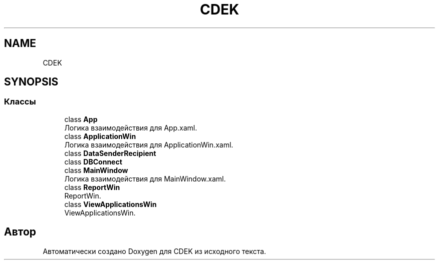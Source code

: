 .TH "CDEK" 3 "Вт 28 Фев 2023" "Version 1.0.0.1" "CDEK" \" -*- nroff -*-
.ad l
.nh
.SH NAME
CDEK
.SH SYNOPSIS
.br
.PP
.SS "Классы"

.in +1c
.ti -1c
.RI "class \fBApp\fP"
.br
.RI "Логика взаимодействия для App\&.xaml\&. "
.ti -1c
.RI "class \fBApplicationWin\fP"
.br
.RI "Логика взаимодействия для ApplicationWin\&.xaml\&. "
.ti -1c
.RI "class \fBDataSenderRecipient\fP"
.br
.ti -1c
.RI "class \fBDBConnect\fP"
.br
.ti -1c
.RI "class \fBMainWindow\fP"
.br
.RI "Логика взаимодействия для MainWindow\&.xaml\&. "
.ti -1c
.RI "class \fBReportWin\fP"
.br
.RI "ReportWin\&. "
.ti -1c
.RI "class \fBViewApplicationsWin\fP"
.br
.RI "ViewApplicationsWin\&. "
.in -1c
.SH "Автор"
.PP 
Автоматически создано Doxygen для CDEK из исходного текста\&.
